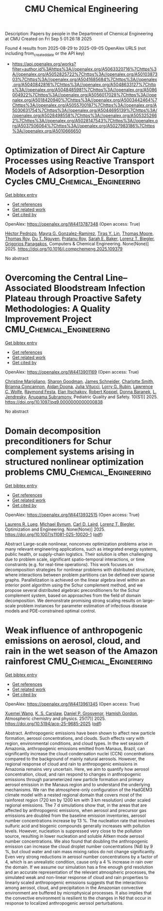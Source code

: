 #+TITLE: CMU Chemical Engineering
Description: Papers by people in the Department of Chemical Engineering at CMU
Created on Fri Sep  5 01:26:18 2025

Found 4 results from 2025-08-29 to 2025-09-05
OpenAlex URLS (not including from_created_date or the API key)
- [[https://api.openalex.org/works?filter=author.id%3Ahttps%3A//openalex.org/A5063320716%7Chttps%3A//openalex.org/A5052825722%7Chttps%3A//openalex.org/A5010387303%7Chttps%3A//openalex.org/A5041685684%7Chttps%3A//openalex.org/A5040842816%7Chttps%3A//openalex.org/A5048633127%7Chttps%3A//openalex.org/A5048485981%7Chttps%3A//openalex.org/A5086004922%7Chttps%3A//openalex.org/A5056017028%7Chttps%3A//openalex.org/A5018420940%7Chttps%3A//openalex.org/A5003442464%7Chttps%3A//openalex.org/A5055700187%7Chttps%3A//openalex.org/A5030631754%7Chttps%3A//openalex.org/A5044695139%7Chttps%3A//openalex.org/A5028498558%7Chttps%3A//openalex.org/A5053252662%7Chttps%3A//openalex.org/A5028147543%7Chttps%3A//openalex.org/A5037506064%7Chttps%3A//openalex.org/A5027983186%7Chttps%3A//openalex.org/A5010666650]]

* Optimization of Direct Air Capture Processes using Reactive Transport Models of Adsorption-Desorption Cycles  :CMU_Chemical_Engineering:
:PROPERTIES:
:UUID: https://openalex.org/W4413787348
:TOPICS: Carbon Dioxide Capture Technologies, Membrane Separation and Gas Transport, Process Optimization and Integration
:PUBLICATION_DATE: 2025-08-01
:END:    
    
[[elisp:(doi-add-bibtex-entry "https://doi.org/10.1016/j.compchemeng.2025.109379")][Get bibtex entry]] 

- [[elisp:(progn (xref--push-markers (current-buffer) (point)) (oa--referenced-works "https://openalex.org/W4413787348"))][Get references]]
- [[elisp:(progn (xref--push-markers (current-buffer) (point)) (oa--related-works "https://openalex.org/W4413787348"))][Get related work]]
- [[elisp:(progn (xref--push-markers (current-buffer) (point)) (oa--cited-by-works "https://openalex.org/W4413787348"))][Get cited by]]

OpenAlex: https://openalex.org/W4413787348 (Open access: True)
    
[[https://openalex.org/A5079899169][Héctor Pedrozo]], [[https://openalex.org/A5119461633][Mayra G. Gonzalez-Ramirez]], [[https://openalex.org/A5068663944][Tiras Y. Lin]], [[https://openalex.org/A5061541871][Thomas Moore]], [[https://openalex.org/A5045383567][Thomas Roy]], [[https://openalex.org/A5073617416][Du T. Nguyen]], [[https://openalex.org/A5001937976][Pratanu Roy]], [[https://openalex.org/A5101188452][Sarah E. Baker]], [[https://openalex.org/A5052825722][Lorenz T. Biegler]], [[https://openalex.org/A5028498558][Grigorios Panagakos]], Computers & Chemical Engineering. None(None)] 2025. https://doi.org/10.1016/j.compchemeng.2025.109379 
     
No abstract    

    

* Overcoming the Central Line–Associated Bloodstream Infection Plateau through Proactive Safety Methodologies: A Quality Improvement Project  :CMU_Chemical_Engineering:
:PROPERTIES:
:UUID: https://openalex.org/W4413901169
:TOPICS: Quality and Safety in Healthcare, Patient Safety and Medication Errors, Health Systems, Economic Evaluations, Quality of Life
:PUBLICATION_DATE: 2025-08-01
:END:    
    
[[elisp:(doi-add-bibtex-entry "https://doi.org/10.1097/pq9.0000000000000838")][Get bibtex entry]] 

- [[elisp:(progn (xref--push-markers (current-buffer) (point)) (oa--referenced-works "https://openalex.org/W4413901169"))][Get references]]
- [[elisp:(progn (xref--push-markers (current-buffer) (point)) (oa--related-works "https://openalex.org/W4413901169"))][Get related work]]
- [[elisp:(progn (xref--push-markers (current-buffer) (point)) (oa--cited-by-works "https://openalex.org/W4413901169"))][Get cited by]]

OpenAlex: https://openalex.org/W4413901169 (Open access: True)
    
[[https://openalex.org/A5119508507][Christine Marigliano]], [[https://openalex.org/A5030843600][Sharon Goodman]], [[https://openalex.org/A5028147543][James Schneider]], [[https://openalex.org/A5082948573][Charlotte Smith]], [[https://openalex.org/A5119508510][Brianna Concannon]], [[https://openalex.org/A5119508511][Aidan Doona]], [[https://openalex.org/A5119508512][Julia Vitucci]], [[https://openalex.org/A5063606897][Lorry G. Rubin]], [[https://openalex.org/A5029945563][Lawrence C. Wolfe]], [[https://openalex.org/A5119508508][Raymond Festa]], [[https://openalex.org/A5119508509][Elan Itschakov]], [[https://openalex.org/A5059236287][Robert Koppel]], [[https://openalex.org/A5026010345][Donna Baranek]], [[https://openalex.org/A5010026773][L. Jendresky]], [[https://openalex.org/A5047409928][Anupama Subramony]], Pediatric Quality and Safety. 10(S1)] 2025. https://doi.org/10.1097/pq9.0000000000000838 
     
No abstract    

    

* Domain decomposition preconditioners for Schur complement systems arising in structured nonlinear optimization problems  :CMU_Chemical_Engineering:
:PROPERTIES:
:UUID: https://openalex.org/W4413932515
:TOPICS: Numerical methods for differential equations, Matrix Theory and Algorithms, Advanced Numerical Methods in Computational Mathematics
:PUBLICATION_DATE: 2025-09-02
:END:    
    
[[elisp:(doi-add-bibtex-entry "https://doi.org/10.1007/s11081-025-10020-1")][Get bibtex entry]] 

- [[elisp:(progn (xref--push-markers (current-buffer) (point)) (oa--referenced-works "https://openalex.org/W4413932515"))][Get references]]
- [[elisp:(progn (xref--push-markers (current-buffer) (point)) (oa--related-works "https://openalex.org/W4413932515"))][Get related work]]
- [[elisp:(progn (xref--push-markers (current-buffer) (point)) (oa--cited-by-works "https://openalex.org/W4413932515"))][Get cited by]]

OpenAlex: https://openalex.org/W4413932515 (Open access: True)
    
[[https://openalex.org/A5017863327][Laurens R. Lueg]], [[https://openalex.org/A5031357535][Michael Bynum]], [[https://openalex.org/A5109041235][Carl D. Laird]], [[https://openalex.org/A5052825722][Lorenz T. Biegler]], Optimization and Engineering. None(None)] 2025. https://doi.org/10.1007/s11081-025-10020-1  ([[https://link.springer.com/content/pdf/10.1007/s11081-025-10020-1.pdf][pdf]])
     
Abstract Large-scale nonlinear, nonconvex optimization problems arise in many relevant engineering applications, such as integrated energy systems, public health, or supply-chain logistics. Their solution is often challenging due to problem scale, significant spatio-temporal interactions, or time constraints (e.g. for real-time operations). This work focuses on decomposition strategies for nonlinear problems with distributed structure, where interactions between problem partitions can be defined over sparse graphs. Parallelization is achieved on the linear algebra level within an interior point algorithm using the Schur complement method, and we propose several distributed algebraic preconditioners for the Schur complement system, based on approaches from the field of domain decomposition. We demonstrate promising strong scaling results on large-scale problem instances for parameter estimation of infectious disease models and PDE-constrained optimal control.    

    

* Weak influence of anthropogenic emissions on aerosol, cloud, and rain in the wet season of the Amazon rainforest  :CMU_Chemical_Engineering:
:PROPERTIES:
:UUID: https://openalex.org/W4413961345
:TOPICS: Atmospheric aerosols and clouds, Atmospheric chemistry and aerosols, Atmospheric Ozone and Climate
:PUBLICATION_DATE: 2025-09-03
:END:    
    
[[elisp:(doi-add-bibtex-entry "https://doi.org/10.5194/acp-25-9685-2025")][Get bibtex entry]] 

- [[elisp:(progn (xref--push-markers (current-buffer) (point)) (oa--referenced-works "https://openalex.org/W4413961345"))][Get references]]
- [[elisp:(progn (xref--push-markers (current-buffer) (point)) (oa--related-works "https://openalex.org/W4413961345"))][Get related work]]
- [[elisp:(progn (xref--push-markers (current-buffer) (point)) (oa--cited-by-works "https://openalex.org/W4413961345"))][Get cited by]]

OpenAlex: https://openalex.org/W4413961345 (Open access: True)
    
[[https://openalex.org/A5100390606][Xuemei Wang]], [[https://openalex.org/A5061310552][K. S. Carslaw]], [[https://openalex.org/A5028113214][Daniel P. Grosvenor]], [[https://openalex.org/A5086004922][Hamish Gordon]], Atmospheric chemistry and physics. 25(17)] 2025. https://doi.org/10.5194/acp-25-9685-2025  ([[https://acp.copernicus.org/articles/25/9685/2025/acp-25-9685-2025.pdf][pdf]])
     
Abstract. Anthropogenic emissions have been shown to affect new particle formation, aerosol concentrations, and clouds. Such effects vary with region, environmental conditions, and cloud types. In the wet season of Amazonia, anthropogenic emissions emitted from Manaus, Brazil, can significantly increase the cloud condensation nuclei (CCN) concentrations compared to the background of mainly natural aerosols. However, the regional response of cloud and rain to anthropogenic emissions in Amazonia remains very uncertain. Here, we aim to quantify how aerosol concentration, cloud, and rain respond to changes in anthropogenic emissions through parameterized new particle formation and primary aerosol emission in the Manaus region and to understand the underlying mechanisms. We ran the atmosphere-only configuration of the HadGEM3 climate model with a nested regional domain that covers most of the rainforest region (720 km by 1200 km with 3 km resolution) under scaled regional emissions. The 7 d simulations show that, in the areas that are affected by anthropogenic emissions, when aerosol and precursor gas emissions are doubled from the baseline emission inventories, aerosol number concentrations increase by 13 %. The nucleation rate that involves sulfuric acid and biogenic compounds generally increases with pollution levels. However, nucleation is suppressed very close to the pollution source, resulting in lower nucleation and soluble Aitken mode aerosol number concentrations. We also found that doubling the anthropogenic emission can increase the cloud droplet number concentrations (Nd) by 9 %, but cloud water and rain mass mixing ratios do not change significantly. Even very strong reductions in aerosol number concentrations by a factor of 4, which is an unrealistic condition, cause only a 4 % increase in rain over the domain. If we assume our simulation has a fine enough grid resolution and an accurate representation of the relevant atmospheric processes, the simulated weak and non-linear response of cloud and rain properties to linearly scaled anthropogenic emissions suggests that the interactions among aerosol, cloud, and precipitation in the Amazonian convective environment are buffered by microphysical processes. It also implies that the convective environment is resilient to the changes in Nd that occur in response to localized anthropogenic aerosol perturbations.    

    
